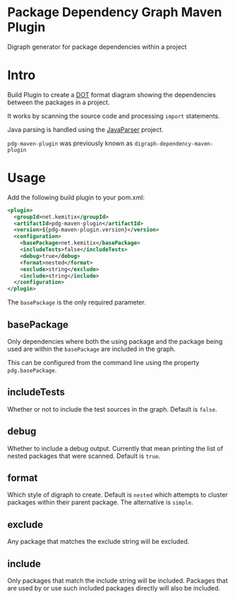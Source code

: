 * Package Dependency Graph Maven Plugin

  Digraph generator for package dependencies within a project

* Intro

  Build Plugin to create a [[https://en.wikipedia.org/wiki/DOT_(graph_description_language)][DOT]] format diagram showing the dependencies between
  the packages in a project.

  It works by scanning the source code and processing =import= statements.

  Java parsing is handled using the [[https://github.com/javaparser/javaparser][JavaParser]] project.

  =pdg-maven-plugin= was previously known as =digraph-dependency-maven-plugin=

* Usage

  Add the following build plugin to your pom.xml:

  #+BEGIN_SRC xml
    <plugin>
      <groupId>net.kemitix</groupId>
      <artifactId>pdg-maven-plugin</artifactId>
      <version>${pdg-maven-plugin.version}</version>
      <configuration>
        <basePackage>net.kemitix</basePackage>
        <includeTests>false</includeTests>
        <debug>true</debug>
        <format>nested</format>
        <exclude>string</exclude>
        <include>string</include>
      </configuration>
    </plugin>
  #+END_SRC

  The =basePackage= is the only required parameter.

** basePackage

   Only dependencies where both the using package and the package being used
   are within the =basePackage= are included in the graph.

   This can be configured from the command line using the property
   =pdg.basePackage=.

** includeTests

   Whether or not to include the test sources in the graph. Default is =false=.

** debug

   Whether to include a debug output. Currently that mean printing the list of
   nested packages that were scanned. Default is =true=.

** format

   Which style of digraph to create. Default is =nested= which attempts to
   cluster packages within their parent package. The alternative is =simple=.

** exclude

   Any package that matches the exclude string will be excluded.

** include

   Only packages that match the include string will be included. Packages that
   are used by or use such included packages directly will also be included.
